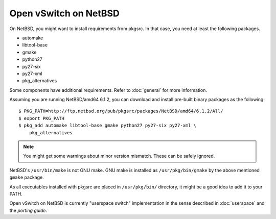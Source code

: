 ..
      Licensed under the Apache License, Version 2.0 (the "License"); you may
      not use this file except in compliance with the License. You may obtain
      a copy of the License at

          http://www.apache.org/licenses/LICENSE-2.0

      Unless required by applicable law or agreed to in writing, software
      distributed under the License is distributed on an "AS IS" BASIS, WITHOUT
      WARRANTIES OR CONDITIONS OF ANY KIND, either express or implied. See the
      License for the specific language governing permissions and limitations
      under the License.

      Convention for heading levels in Open vSwitch documentation:

      =======  Heading 0 (reserved for the title in a document)
      -------  Heading 1
      ~~~~~~~  Heading 2
      +++++++  Heading 3
      '''''''  Heading 4

      Avoid deeper levels because they do not render well.

======================
Open vSwitch on NetBSD
======================

On NetBSD, you might want to install requirements from pkgsrc.  In that case,
you need at least the following packages.

- automake
- libtool-base
- gmake
- python27
- py27-six
- py27-xml
- pkg_alternatives

Some components have additional requirements. Refer to :doc:`general` for more
information.

Assuming you are running NetBSD/amd64 6.1.2, you can download and install
pre-built binary packages as the following::

    $ PKG_PATH=http://ftp.netbsd.org/pub/pkgsrc/packages/NetBSD/amd64/6.1.2/All/
    $ export PKG_PATH
    $ pkg_add automake libtool-base gmake python27 py27-six py27-xml \
        pkg_alternatives

.. note::
  You might get some warnings about minor version mismatch. These can be safely
  ignored.

NetBSD's ``/usr/bin/make`` is not GNU make.  GNU make is installed as
``/usr/pkg/bin/gmake`` by the above mentioned ``gmake`` package.

As all executables installed with pkgsrc are placed in ``/usr/pkg/bin/``
directory, it might be a good idea to add it to your PATH.

Open vSwitch on NetBSD is currently "userspace switch" implementation in the
sense described in :doc:`userspace` and the `porting guide`.

